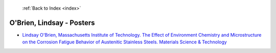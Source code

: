  :ref:`Back to Index <index>`

O'Brien, Lindsay - Posters
--------------------------

* `Lindsay O'Brien, Massachusetts Institute of Technology. The Effect of Environment Chemistry and Microstructure on the Corrosion Fatigue Behavior of Austenitic Stainless Steels. Materials Science & Technology <../_static/docs/355.pdf>`_
